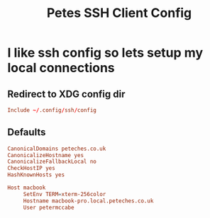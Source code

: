 #+title: Petes SSH Client Config


* I like ssh config so lets setup my local connections
:PROPERTIES:
:header-args: :eval no :mkdirp yes :tangle ~/.config/ssh/config
:END:

** Redirect to XDG config dir
#+begin_src conf :tangle ~/.ssh/config
  Include ~/.config/ssh/config
#+end_src
** Defaults
#+begin_src conf
  CanonicalDomains peteches.co.uk
  CanonicalizeHostname yes
  CanonicalizeFallbackLocal no
  CheckHostIP yes
  HashKnownHosts yes

  Host macbook
       SetEnv TERM=xterm-256color
       Hostname macbook-pro.local.peteches.co.uk
       User petermccabe
#+end_src

